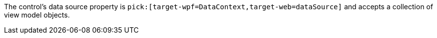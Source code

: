 :target-web:

The control's data source property is `pick:[target-wpf=DataContext,target-web=dataSource]` and accepts a collection of view model objects.

////
Another idea for this macro.

ifdef:api@wpf[DataContext,dataSource]
////
